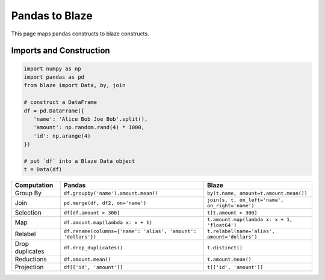 Pandas to Blaze
===============

This page maps pandas constructs to blaze constructs.


Imports and Construction
------------------------

.. code-block:: python

   import numpy as np
   import pandas as pd
   from blaze import Data, by, join

   # construct a DataFrame
   df = pd.DataFrame({
      'name': 'Alice Bob Joe Bob'.split(),
      'amount': np.random.rand(4) * 1000,
      'id': np.arange(4)
   })

   # put `df` into a Blaze Data object
   t = Data(df)


=============== ============================================================= ===========================================
**Computation** **Pandas**                                                    **Blaze**
--------------- ------------------------------------------------------------- -------------------------------------------
Group By        ``df.groupby('name').amount.mean()``                          ``by(t.name, amount=t.amount.mean())``
Join            ``pd.merge(df, df2, on='name')``                              ``join(s, t, on_left='name', on_right='name')``
Selection       ``df[df.amount > 300]``                                       ``t[t.amount > 300]``
Map             ``df.amount.map(lambda x: x + 1)``                            ``t.amount.map(lambda x: x + 1, 'float64')``
Relabel         ``df.rename(columns={'name': 'alias', 'amount': 'dollars'})`` ``t.relabel(name='alias', amount='dollars')``
Drop duplicates ``df.drop_duplicates()``                                      ``t.distinct()``
Reductions      ``df.amount.mean()``                                          ``t.amount.mean()``
Projection      ``df[['id', 'amount']]``                                      ``t[['id', 'amount']]``
=============== ============================================================= ===========================================
